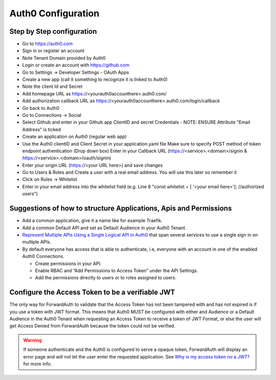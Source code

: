 Auth0 Configuration
===================

Step by Step configuration
~~~~~~~~~~~~~~~~~~~~~~~~~~

* Go to https://auth0.com
* Sign in or register an account
* Note Tenant Domain provided by Auth0
* Login or create an account with https://github.com
* Go to Settings -> Developer Settings - OAuth Apps
* Create a new app (call it something to recognize it is linked to Auth0)
* Note the client Id and Secret
* Add homepage URL as https://<yourauth0accounthere>.auth0.com/
* Add authorization callback URL as https://<yourauth0accounthere>.auth0.com/login/callback
* Go back to Auth0
* Go to Connections -> Social
* Select Github and enter in your Github app ClientID and secret Credentials - NOTE: ENSURE Attribute "Email Address" is ticked
* Create an application on Auth0 (regular web app)
* Use the Auth0 clientID and Client Secret in your application.yaml file
  Make sure to specify POST method of token endpoint authentication (Drop down box)
  Enter in your Callback URL (https://<service>.<domain>/signin & https://<service>.<domain>/oauth/signin)
* Enter your origin URL (https://<your URL here>) and save changes
* Go to Users & Roles and Create a user with a real email address. You will use this later so remember it
* Click on Rules -> Whitelist
* Enter in your email address into the whitelist field (e.g. Line 8 "const whitelist = [ '<your email here>']; //authorized users")

.. _@gkoerk: https://github.com/gkoerk

Suggestions of how to structure Applications, Apis and Permissions
~~~~~~~~~~~~~~~~~~~~~~~~~~~~~~~~~~~~~~~~~~~~~~~~~~~~~~~~~~~~~~~~~~

-  Add a common application, give it a name like for example Traefik.
-  Add a common Default API and set as Default Audience in your Auth0
   Tenant.
-  `Represent Multiple APIs Using a Single Logical API in Auth0`_ that
   span several services to use a single sign in on multiple APIs.
-  By default everyone has access that is able to authenticate, i.e,
   everyone with an account in one of the enabled Auth0 Connections.

   -  Create permissions in your API.
   -  Enable RBAC and “Add Permissions to Access Token” under the API
      Settings.
   -  Add the permissions directly to users or to roles assigned to
      users.


Configure the Access Token to be a verifiable JWT
~~~~~~~~~~~~~~~~~~~~~~~~~~~~~~~~~~~~~~~~~~~~~~~~~

The only way for ForwardAuth to validate that the Access Token has not
been tampered with and has not expired is if you use a token with JWT
format. This means that Auth0 *MUST* be configured with either and
Audience or a Default Audience in the Auth0 Tenant when requesting an
Access Token to receive a token of JWT Format, or else the user will get
Access Denied from ForwardAuth because the token could not be verified.

.. warning::
    If someone authenticate and the Auth0 is configured to serve a opaque
    token, ForwardAuth will display an error page and will not let the user
    enter the requested application. See `Why is my access token no a JWT?`_
    for more info.

.. _Why is my access token no a JWT?: https://community.auth0.com/t/why-is-my-access-token-not-a-jwt/31028
.. _Represent Multiple APIs Using a Single Logical API in Auth0: https://auth0.com/docs/api-auth/tutorials/represent-multiple-apis
